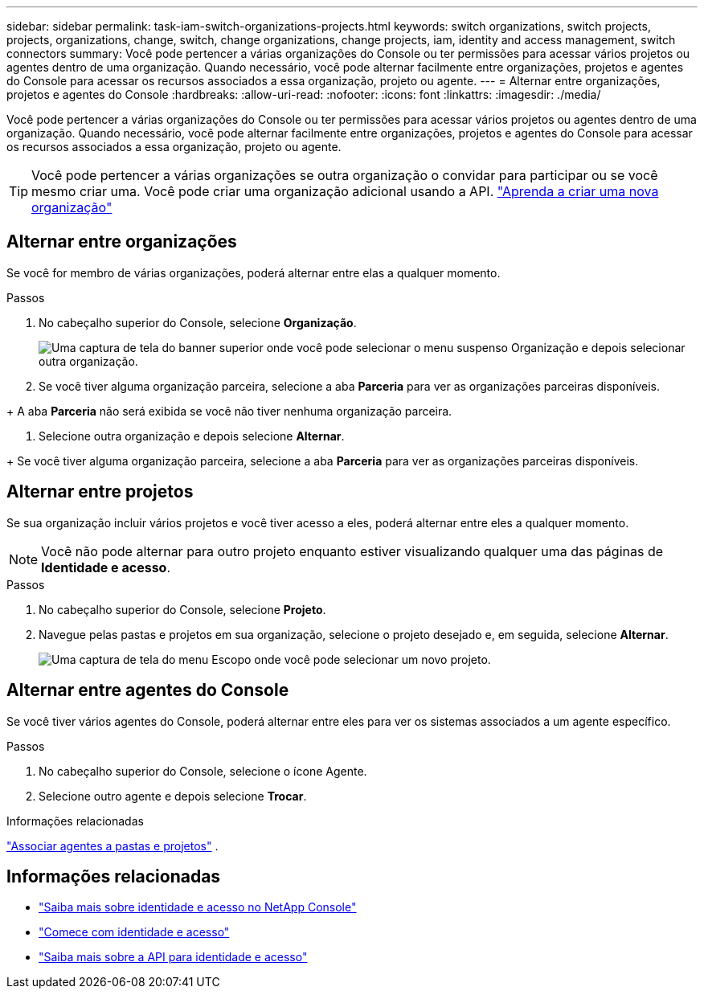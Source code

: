 ---
sidebar: sidebar 
permalink: task-iam-switch-organizations-projects.html 
keywords: switch organizations, switch projects, projects, organizations, change, switch, change organizations, change projects, iam, identity and access management, switch connectors 
summary: Você pode pertencer a várias organizações do Console ou ter permissões para acessar vários projetos ou agentes dentro de uma organização.  Quando necessário, você pode alternar facilmente entre organizações, projetos e agentes do Console para acessar os recursos associados a essa organização, projeto ou agente. 
---
= Alternar entre organizações, projetos e agentes do Console
:hardbreaks:
:allow-uri-read: 
:nofooter: 
:icons: font
:linkattrs: 
:imagesdir: ./media/


[role="lead"]
Você pode pertencer a várias organizações do Console ou ter permissões para acessar vários projetos ou agentes dentro de uma organização.  Quando necessário, você pode alternar facilmente entre organizações, projetos e agentes do Console para acessar os recursos associados a essa organização, projeto ou agente.


TIP: Você pode pertencer a várias organizações se outra organização o convidar para participar ou se você mesmo criar uma.  Você pode criar uma organização adicional usando a API. https://docs.netapp.com/us-en/bluexp-automation/tenancyv4/post-organizations.html["Aprenda a criar uma nova organização"^]



== Alternar entre organizações

Se você for membro de várias organizações, poderá alternar entre elas a qualquer momento.

.Passos
. No cabeçalho superior do Console, selecione *Organização*.
+
image:screenshot-iam-switch-organizations.png["Uma captura de tela do banner superior onde você pode selecionar o menu suspenso Organização e depois selecionar outra organização."]

. Se você tiver alguma organização parceira, selecione a aba *Parceria* para ver as organizações parceiras disponíveis.


+ A aba *Parceria* não será exibida se você não tiver nenhuma organização parceira.

. Selecione outra organização e depois selecione *Alternar*.


+ Se você tiver alguma organização parceira, selecione a aba *Parceria* para ver as organizações parceiras disponíveis.



== Alternar entre projetos

Se sua organização incluir vários projetos e você tiver acesso a eles, poderá alternar entre eles a qualquer momento.


NOTE: Você não pode alternar para outro projeto enquanto estiver visualizando qualquer uma das páginas de *Identidade e acesso*.

.Passos
. No cabeçalho superior do Console, selecione *Projeto*.
. Navegue pelas pastas e projetos em sua organização, selecione o projeto desejado e, em seguida, selecione *Alternar*.
+
image:screenshot-iam-switch-projects-select.png["Uma captura de tela do menu Escopo onde você pode selecionar um novo projeto."]





== Alternar entre agentes do Console

Se você tiver vários agentes do Console, poderá alternar entre eles para ver os sistemas associados a um agente específico.

.Passos
. No cabeçalho superior do Console, selecione o ícone Agente.
. Selecione outro agente e depois selecione *Trocar*.


.Informações relacionadas
link:task-iam-associate-connectors.html["Associar agentes a pastas e projetos"] .



== Informações relacionadas

* link:concept-identity-and-access-management.html["Saiba mais sobre identidade e acesso no NetApp Console"]
* link:task-iam-get-started.html["Comece com identidade e acesso"]
* https://docs.netapp.com/us-en/bluexp-automation/tenancyv4/overview.html["Saiba mais sobre a API para identidade e acesso"^]

